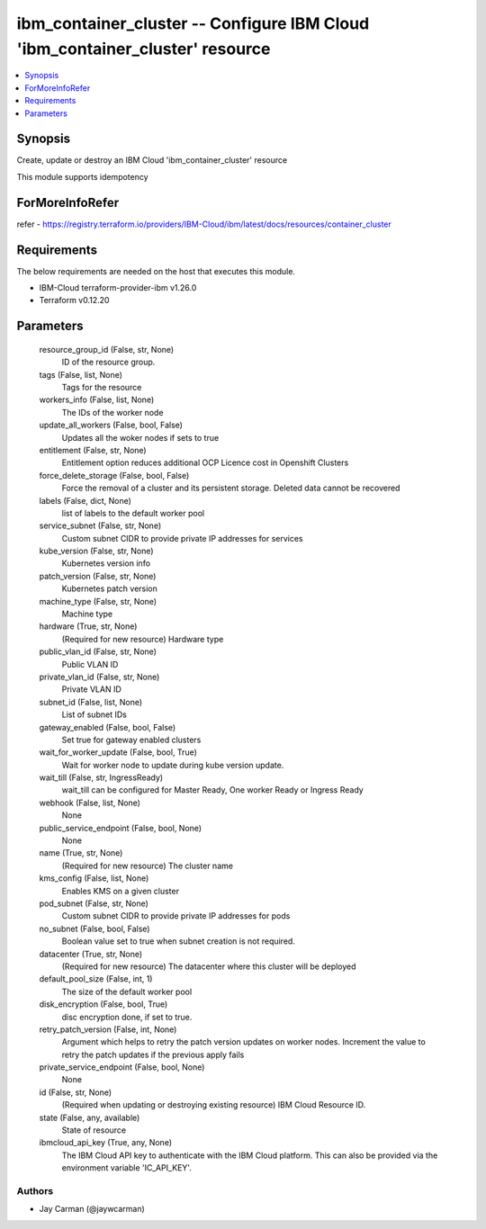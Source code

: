 
ibm_container_cluster -- Configure IBM Cloud 'ibm_container_cluster' resource
=============================================================================

.. contents::
   :local:
   :depth: 1


Synopsis
--------

Create, update or destroy an IBM Cloud 'ibm_container_cluster' resource

This module supports idempotency


ForMoreInfoRefer
----------------
refer - https://registry.terraform.io/providers/IBM-Cloud/ibm/latest/docs/resources/container_cluster

Requirements
------------
The below requirements are needed on the host that executes this module.

- IBM-Cloud terraform-provider-ibm v1.26.0
- Terraform v0.12.20



Parameters
----------

  resource_group_id (False, str, None)
    ID of the resource group.


  tags (False, list, None)
    Tags for the resource


  workers_info (False, list, None)
    The IDs of the worker node


  update_all_workers (False, bool, False)
    Updates all the woker nodes if sets to true


  entitlement (False, str, None)
    Entitlement option reduces additional OCP Licence cost in Openshift Clusters


  force_delete_storage (False, bool, False)
    Force the removal of a cluster and its persistent storage. Deleted data cannot be recovered


  labels (False, dict, None)
    list of labels to the default worker pool


  service_subnet (False, str, None)
    Custom subnet CIDR to provide private IP addresses for services


  kube_version (False, str, None)
    Kubernetes version info


  patch_version (False, str, None)
    Kubernetes patch version


  machine_type (False, str, None)
    Machine type


  hardware (True, str, None)
    (Required for new resource) Hardware type


  public_vlan_id (False, str, None)
    Public VLAN ID


  private_vlan_id (False, str, None)
    Private VLAN ID


  subnet_id (False, list, None)
    List of subnet IDs


  gateway_enabled (False, bool, False)
    Set true for gateway enabled clusters


  wait_for_worker_update (False, bool, True)
    Wait for worker node to update during kube version update.


  wait_till (False, str, IngressReady)
    wait_till can be configured for Master Ready, One worker Ready or Ingress Ready


  webhook (False, list, None)
    None


  public_service_endpoint (False, bool, None)
    None


  name (True, str, None)
    (Required for new resource) The cluster name


  kms_config (False, list, None)
    Enables KMS on a given cluster


  pod_subnet (False, str, None)
    Custom subnet CIDR to provide private IP addresses for pods


  no_subnet (False, bool, False)
    Boolean value set to true when subnet creation is not required.


  datacenter (True, str, None)
    (Required for new resource) The datacenter where this cluster will be deployed


  default_pool_size (False, int, 1)
    The size of the default worker pool


  disk_encryption (False, bool, True)
    disc encryption done, if set to true.


  retry_patch_version (False, int, None)
    Argument which helps to retry the patch version updates on worker nodes. Increment the value to retry the patch updates if the previous apply fails


  private_service_endpoint (False, bool, None)
    None


  id (False, str, None)
    (Required when updating or destroying existing resource) IBM Cloud Resource ID.


  state (False, any, available)
    State of resource


  ibmcloud_api_key (True, any, None)
    The IBM Cloud API key to authenticate with the IBM Cloud platform. This can also be provided via the environment variable 'IC_API_KEY'.













Authors
~~~~~~~

- Jay Carman (@jaywcarman)

